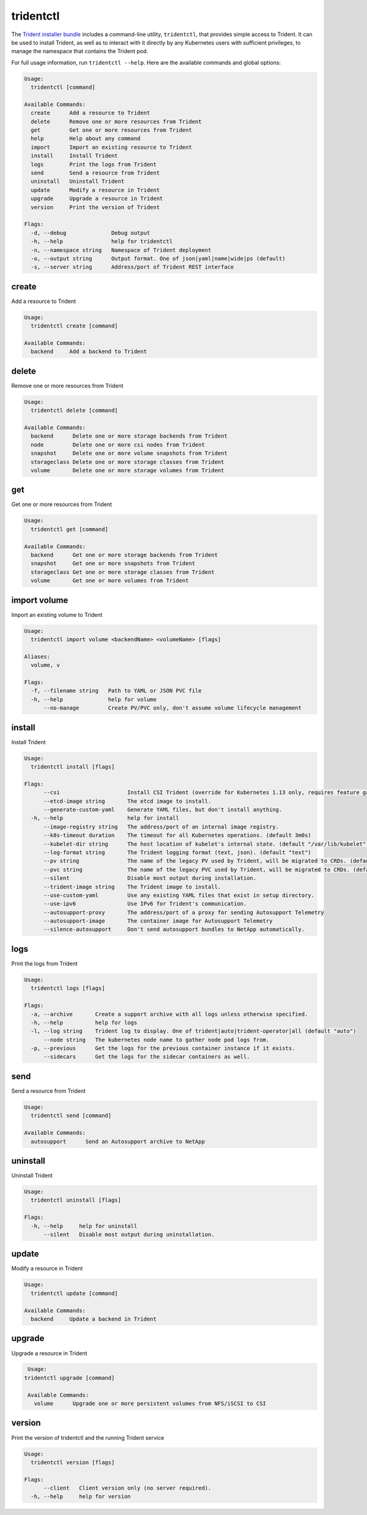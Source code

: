 ##########
tridentctl
##########

The `Trident installer bundle`_ includes a command-line utility, ``tridentctl``,
that provides simple access to Trident. It can be used to install Trident, as
well as to interact with it directly by any Kubernetes users with sufficient
privileges, to manage the namespace that contains the Trident pod.

.. _Trident installer bundle: https://github.com/NetApp/trident/releases

For full usage information, run ``tridentctl --help``. Here are the available
commands and global options:

.. code-block:: console

  Usage:
    tridentctl [command]

  Available Commands:
    create      Add a resource to Trident
    delete      Remove one or more resources from Trident
    get         Get one or more resources from Trident
    help        Help about any command
    import      Import an existing resource to Trident
    install     Install Trident
    logs        Print the logs from Trident
    send        Send a resource from Trident
    uninstall   Uninstall Trident
    update      Modify a resource in Trident
    upgrade     Upgrade a resource in Trident
    version     Print the version of Trident

  Flags:
    -d, --debug              Debug output
    -h, --help               help for tridentctl
    -n, --namespace string   Namespace of Trident deployment
    -o, --output string      Output format. One of json|yaml|name|wide|ps (default)
    -s, --server string      Address/port of Trident REST interface

create
------

Add a resource to Trident

.. code-block:: console

  Usage:
    tridentctl create [command]

  Available Commands:
    backend     Add a backend to Trident

delete
------

Remove one or more resources from Trident

.. code-block:: console

  Usage:
    tridentctl delete [command]

  Available Commands:
    backend      Delete one or more storage backends from Trident
    node         Delete one or more csi nodes from Trident
    snapshot     Delete one or more volume snapshots from Trident
    storageclass Delete one or more storage classes from Trident
    volume       Delete one or more storage volumes from Trident

get
---

Get one or more resources from Trident

.. code-block:: console

  Usage:
    tridentctl get [command]

  Available Commands:
    backend      Get one or more storage backends from Trident
    snapshot     Get one or more snapshots from Trident
    storageclass Get one or more storage classes from Trident
    volume       Get one or more volumes from Trident

import volume
-------------
Import an existing volume to Trident

.. code-block:: console

  Usage:
    tridentctl import volume <backendName> <volumeName> [flags]

  Aliases:
    volume, v

  Flags:
    -f, --filename string   Path to YAML or JSON PVC file
    -h, --help              help for volume
        --no-manage         Create PV/PVC only, don't assume volume lifecycle management

install
-------

Install Trident

.. code-block:: console

  Usage:
    tridentctl install [flags]

  Flags:
        --csi                     Install CSI Trident (override for Kubernetes 1.13 only, requires feature gates).
        --etcd-image string       The etcd image to install.
        --generate-custom-yaml    Generate YAML files, but don't install anything.
    -h, --help                    help for install
        --image-registry string   The address/port of an internal image registry.
        --k8s-timeout duration    The timeout for all Kubernetes operations. (default 3m0s)
        --kubelet-dir string      The host location of kubelet's internal state. (default "/var/lib/kubelet")
        --log-format string       The Trident logging format (text, json). (default "text")
        --pv string               The name of the legacy PV used by Trident, will be migrated to CRDs. (default "trident")
        --pvc string              The name of the legacy PVC used by Trident, will be migrated to CRDs. (default "trident")
        --silent                  Disable most output during installation.
        --trident-image string    The Trident image to install.
        --use-custom-yaml         Use any existing YAML files that exist in setup directory.
        --use-ipv6                Use IPv6 for Trident's communication.
        --autosupport-proxy       The address/port of a proxy for sending Autosupport Telemetry
        --autosupport-image       The container image for Autosupport Telemetry
        --silence-autosupport     Don't send autosupport bundles to NetApp automatically.

logs
----

Print the logs from Trident

.. code-block:: console

  Usage:
    tridentctl logs [flags]

  Flags:
    -a, --archive       Create a support archive with all logs unless otherwise specified.
    -h, --help          help for logs
    -l, --log string    Trident log to display. One of trident|auto|trident-operator|all (default "auto")
        --node string   The kubernetes node name to gather node pod logs from.
    -p, --previous      Get the logs for the previous container instance if it exists.
        --sidecars      Get the logs for the sidecar containers as well.

send
----

Send a resource from Trident

.. code-block:: console

  Usage:
    tridentctl send [command]

  Available Commands:
    autosupport      Send an Autosupport archive to NetApp

uninstall
---------

Uninstall Trident

.. code-block:: console

  Usage:
    tridentctl uninstall [flags]

  Flags:
    -h, --help     help for uninstall
        --silent   Disable most output during uninstallation.

update
------

Modify a resource in Trident

.. code-block:: console

  Usage:
    tridentctl update [command]

  Available Commands:
    backend     Update a backend in Trident

upgrade
-------

Upgrade a resource in Trident

.. code-block:: console

   Usage:
  tridentctl upgrade [command]

   Available Commands:
     volume      Upgrade one or more persistent volumes from NFS/iSCSI to CSI

version
-------

Print the version of tridentctl and the running Trident service

.. code-block:: console

   Usage:
     tridentctl version [flags]

   Flags:
         --client   Client version only (no server required).
     -h, --help     help for version
